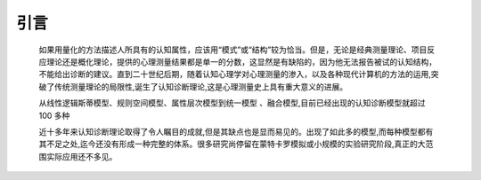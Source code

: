 

引言
=================


    如果用量化的方法描述人所具有的认知属性，应该用“模式”或“结构”较为恰当。但是，无论是经典测量理论、项目反应理论还是概化理论，提供的心理测量结果都是单一的分数，这显然是有缺陷的，因为他无法报告被试的认知结构，不能给出诊断的建议。直到二十世纪后期，随着认知心理学对心理测量的渗入，以及各种现代计算机的方法的运用,突破了传统测量理论的局限性,诞生了认知诊断理论,这是心理测量史上具有重大意义的进展。

    .. raw:: html

       </p>
       <p style="text-indent:2em">

    从线性逻辑斯蒂模型、规则空间模型、属性层次模型到统一模型
    、融合模型,目前已经出现的认知诊断模型就超过 100 多种

    .. raw:: html

       <p style="text-indent:2em">

    近十多年来认知诊断理论取得了令人瞩目的成就,但是其缺点也是显而易见的。出现了如此多的模型,而每种模型都有其不足之处,迄今还没有形成一种完整的体系。很多研究尚停留在蒙特卡罗模拟或小规模的实验研究阶段,真正的大范围实际应用还不多见。

    .. raw:: html

       </p>


